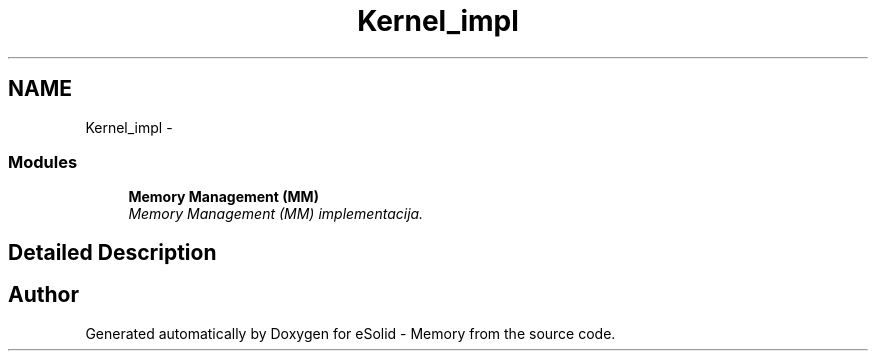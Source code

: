 .TH "Kernel_impl" 3 "Fri Nov 22 2013" "Version 1.0BetaR01" "eSolid - Memory" \" -*- nroff -*-
.ad l
.nh
.SH NAME
Kernel_impl \- 
.SS "Modules"

.in +1c
.ti -1c
.RI "\fBMemory Management (MM)\fP"
.br
.RI "\fIMemory Management (MM) implementacija\&. \fP"
.in -1c
.SH "Detailed Description"
.PP 

.SH "Author"
.PP 
Generated automatically by Doxygen for eSolid - Memory from the source code\&.
